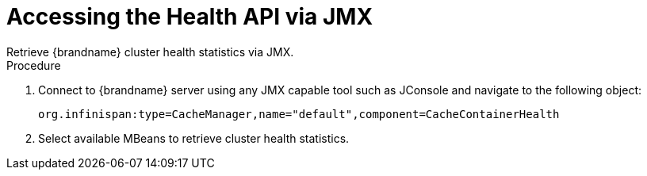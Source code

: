 = Accessing the Health API via JMX
Retrieve {brandname} cluster health statistics via JMX.

.Procedure
. Connect to {brandname} server using any JMX capable tool such as JConsole and navigate to the following object:
+
[source,options="nowrap",subs=attributes+]
----
org.infinispan:type=CacheManager,name="default",component=CacheContainerHealth
----
+
. Select available MBeans to retrieve cluster health statistics.
